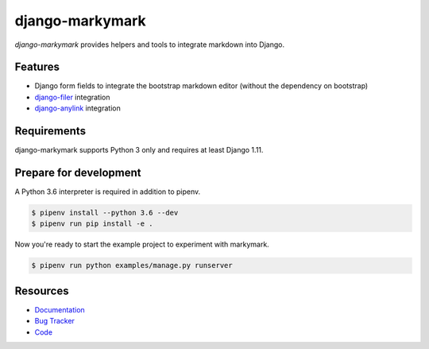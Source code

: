 django-markymark
================

.. image:: https://img.shields.io/pypi/v/django-markymark.svg
   :target: https://pypi.org/project/django-markymark/
   :alt: Latest Version

.. image:: https://codecov.io/gh/moccu/django-markymark/branch/master/graph/badge.svg
   :target: https://codecov.io/gh/moccu/django-markymark
   :alt: Coverage Status

.. image:: https://readthedocs.org/projects/django-markymark/badge/?version=latest
   :target: https://django-markymark.readthedocs.io/en/stable/?badge=latest
   :alt: Documentation Status

.. image:: https://travis-ci.org/moccu/django-markymark.svg?branch=master
   :target: https://travis-ci.org/moccu/django-markymark


*django-markymark* provides helpers and tools to integrate markdown into Django.


Features
--------

* Django form fields to integrate the bootstrap markdown editor (without the dependency on bootstrap)
* `django-filer <https://github.com/divio/django-filer>`_ integration
* `django-anylink <https://github.com/moccu/django-anylink>`_ integration


Requirements
------------

django-markymark supports Python 3 only and requires at least Django 1.11.


Prepare for development
-----------------------

A Python 3.6 interpreter is required in addition to pipenv.

.. code-block:: shell

    $ pipenv install --python 3.6 --dev
    $ pipenv run pip install -e .


Now you're ready to start the example project to experiment with markymark.

.. code-block:: shell

    $ pipenv run python examples/manage.py runserver


Resources
---------

* `Documentation <https://django-markymark.readthedocs.org/>`_
* `Bug Tracker <https://github.com/moccu/django-markymark/issues>`_
* `Code <https://github.com/moccu/django-markymark/>`_
